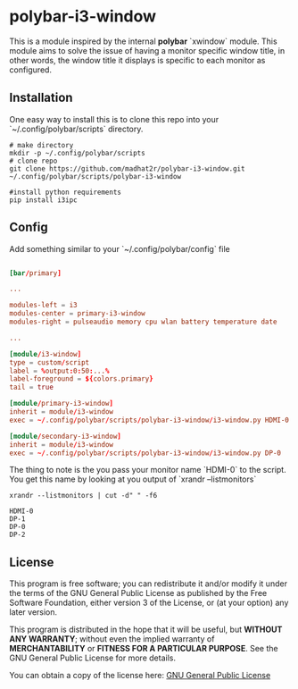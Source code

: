 * polybar-i3-window

This is a module inspired by the internal *polybar* `xwindow` module. This module aims to solve the issue of having a monitor specific window title, in other words, the window title it displays is specific to each monitor as configured.

** Installation

One easy way to install this is to clone this repo into your `~/.config/polybar/scripts` directory.

#+begin_src shell
# make directory
mkdir -p ~/.config/polybar/scripts
# clone repo
git clone https://github.com/madhat2r/polybar-i3-window.git ~/.config/polybar/scripts/polybar-i3-window

#install python requirements
pip install i3ipc
#+end_src

** Config

Add something similar to your `~/.config/polybar/config` file

#+begin_src conf

[bar/primary]

...

modules-left = i3
modules-center = primary-i3-window
modules-right = pulseaudio memory cpu wlan battery temperature date

...

[module/i3-window]
type = custom/script
label = %output:0:50:...%
label-foreground = ${colors.primary}
tail = true

[module/primary-i3-window]
inherit = module/i3-window
exec = ~/.config/polybar/scripts/polybar-i3-window/i3-window.py HDMI-0

[module/secondary-i3-window]
inherit = module/i3-window
exec = ~/.config/polybar/scripts/polybar-i3-window/i3-window.py DP-0

#+end_src

The thing to note is the you pass your monitor name `HDMI-0` to the script. You get this name by looking at you output of `xrandr --listmonitors`

#+begin_src shell
xrandr --listmonitors | cut -d" " -f6
#+end_src

: HDMI-0
: DP-1
: DP-0
: DP-2

** License
This program is free software; you can redistribute it and/or modify
it under the terms of the GNU General Public License as published by
the Free Software Foundation, either version 3 of the License, or
(at your option) any later version.

This program is distributed in the hope that it will be useful,
but *WITHOUT ANY WARRANTY*; without even the implied warranty of
*MERCHANTABILITY* or *FITNESS FOR A PARTICULAR PURPOSE*.  See the
GNU General Public License for more details.

You can obtain a copy of the license here: [[http://www.gnu.org/licenses/][GNU General Public License]] 
